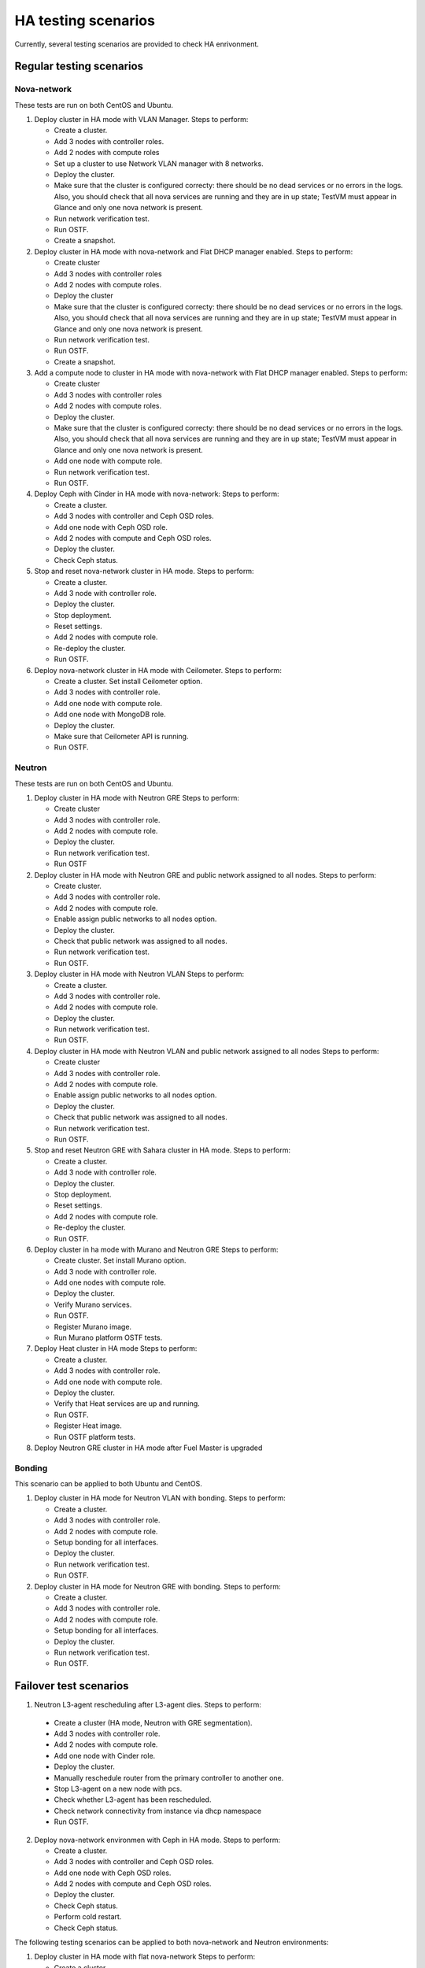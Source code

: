 .. _ha-testing-scenarios-ops:

HA testing scenarios
====================

Currently, several testing scenarios are provided
to check HA enrivonment.

Regular testing scenarios
-------------------------

Nova-network
++++++++++++

These tests are run on both CentOS and Ubuntu.

1. Deploy cluster in HA mode with VLAN Manager.
   Steps to perform:

   * Create a cluster.

   * Add 3 nodes with controller roles.

   * Add 2 nodes with compute roles

   * Set up a cluster to use Network VLAN manager with 8 networks.

   * Deploy the cluster.

   * Make sure that the cluster is configured correcty: there should be no dead
     services or no errors in the logs. Also, you should check
     that all nova services are running and they are in up state;
     TestVM must appear in Glance and only one nova network is present.

   * Run network verification test.

   * Run OSTF.

   * Create a snapshot.


2. Deploy cluster in HA mode with nova-network and Flat DHCP manager enabled.
   Steps to perform:
   
   * Create cluster

   * Add 3 nodes with controller roles

   * Add 2 nodes with compute roles.

   * Deploy the cluster
   
   * Make sure that the cluster is configured correcty: there should be no dead
     services or no errors in the logs. Also, you should check
     that all nova services are running and they are in up state;
     TestVM must appear in Glance and only one nova network is present.

   * Run network verification test.

   * Run OSTF.

   * Create a snapshot.

3. Add a compute node to cluster in HA mode with nova-network with Flat DHCP
   manager enabled.
   Steps to perform:

   * Create cluster

   * Add 3 nodes with controller roles

   * Add 2 nodes with compute roles.

   * Deploy the cluster.
  
   * Make sure that the cluster is configured correcty: there should be no dead
     services or no errors in the logs. Also, you should check
     that all nova services are running and they are in up state;
     TestVM must appear in Glance and only one nova network is present.

   * Add one node with compute role.

   * Run network verification test.

   * Run OSTF.

4. Deploy Ceph with Cinder in HA mode with nova-network:
   Steps to perform:

   * Create a cluster.

   * Add 3 nodes with controller and Ceph OSD roles.

   * Add one node with Ceph OSD role.

   * Add 2 nodes with compute and Ceph OSD roles.
   
   * Deploy the cluster.

   * Check Ceph status.

5. Stop and reset nova-network cluster in HA mode.
   Steps to perform:

   * Create a cluster.

   * Add 3 node with controller role.

   * Deploy the cluster.

   * Stop deployment.

   * Reset settings.

   * Add 2 nodes with compute role.

   * Re-deploy the cluster.

   * Run OSTF.

6. Deploy nova-network cluster in HA mode with Ceilometer.
   Steps to perform:

   * Create a cluster. Set install Ceilometer option.
   
   * Add 3 nodes with controller role.

   * Add one node with compute role.
   
   * Add one node with MongoDB role.

   * Deploy the cluster.

   * Make sure that Ceilometer API is running.

   * Run OSTF.

Neutron
+++++++

These tests are run on both CentOS and Ubuntu.

1. Deploy cluster in HA mode with Neutron GRE
   Steps to perform:

   * Create cluster

   * Add 3 nodes with controller role.

   * Add 2 nodes with compute role.

   * Deploy the cluster.

   * Run network verification test.

   * Run OSTF

2. Deploy cluster in HA mode with Neutron GRE and public network
   assigned to all nodes.
   Steps to perform:

   * Create cluster.

   * Add 3 nodes with controller role.

   * Add 2 nodes with compute role.

   * Enable assign public networks to all nodes option.

   * Deploy the cluster.

   * Check that public network was assigned to all nodes.

   * Run network verification test.

   * Run OSTF.

3. Deploy cluster in HA mode with Neutron VLAN
   Steps to perform:

   * Create a cluster.

   * Add 3 nodes with controller role.

   * Add 2 nodes with compute role.

   * Deploy the cluster.

   * Run network verification test.

   * Run OSTF.

4. Deploy cluster in HA mode with Neutron VLAN and public network
   assigned to all nodes
   Steps to perform:

   * Create cluster

   * Add 3 nodes with controller role.

   * Add 2 nodes with compute role.

   * Enable assign public networks to all nodes option.

   * Deploy the cluster.

   * Check that public network was assigned to all nodes.

   * Run network verification test.

   * Run OSTF.

5. Stop and reset Neutron GRE with Sahara cluster in HA mode.
   Steps to perform:

   * Create a cluster.

   * Add 3 node with controller role.
   
   * Deploy the cluster.

   * Stop deployment.

   * Reset settings.

   * Add 2 nodes with compute role.

   * Re-deploy the cluster.
   
   * Run OSTF.

6. Deploy cluster in ha mode with Murano and Neutron GRE
   Steps to perform:

   * Create cluster. Set install Murano option.

   * Add 3 node with controller role.

   * Add one nodes with compute role.

   * Deploy the cluster.

   * Verify Murano services.
   
   * Run OSTF.

   * Register Murano image.

   * Run Murano platform OSTF tests.

7. Deploy Heat cluster in HA mode
   Steps to perform:

   * Create a cluster.

   * Add 3 nodes with controller role.

   * Add one node with compute role.

   * Deploy the cluster.

   * Verify that Heat services are up and running.

   * Run OSTF.

   * Register Heat image.

   * Run OSTF platform tests.

8. Deploy Neutron GRE cluster in HA mode after Fuel Master is upgraded

Bonding
+++++++

This scenario can be applied to both Ubuntu and CentOS.

1. Deploy cluster in HA mode for Neutron VLAN with bonding.
   Steps to perform:

   * Create a cluster.

   * Add 3 nodes with controller role.

   * Add 2 nodes with compute role.

   * Setup bonding for all interfaces.

   * Deploy the cluster.

   * Run network verification test.

   * Run OSTF.

2. Deploy cluster in HA mode for Neutron GRE with bonding.
   Steps to perform:

   * Create a cluster.

   * Add 3 nodes with controller role.

   * Add 2 nodes with compute role.

   * Setup bonding for all interfaces.

   * Deploy the cluster.

   * Run network verification test.

   * Run OSTF.


Failover test scenarios
-----------------------


1. Neutron L3-agent rescheduling after L3-agent dies.
   Steps to perform:
   
  * Create a cluster (HA mode, Neutron with GRE segmentation).

  * Add 3 nodes with controller role.

  * Add 2 nodes with compute role.

  * Add one node with Cinder role.

  * Deploy the cluster.

  * Manually reschedule router from the primary controller
    to another one.

  * Stop L3-agent on a new node with pcs.

  * Check whether L3-agent has been rescheduled.

  * Check network connectivity from instance via
    dhcp namespace

  * Run OSTF.

2. Deploy nova-network environmen with Ceph in HA mode.
   Steps to perform:

   * Create a cluster.

   * Add 3 nodes with controller and Ceph OSD roles.

   * Add one node with Ceph OSD roles.

   * Add 2 nodes with compute and Ceph OSD roles.

   * Deploy the cluster.

   * Check Ceph status.

   * Perform cold restart.

   * Check Ceph status.

The following testing scenarios can be applied to both
nova-network and Neutron environments:

1. Deploy cluster in HA mode with flat nova-network
   Steps to perform:

   * Create a cluster.

   * Add 3 nodes with controller role.

   * Add 2 nodes with compute role.
   
   * Deploy the cluster.

   * Make a snapshot.

Other common HA testing scenarios
---------------------------------

These issues may be mixed with Nova or Neutron, CentOS or Ubuntu.

1. Shut down primary controller:

   * Check Pacemaker status.

   * Ensure that vIP addresses have moved to other controller.

   * Ensure that VM is reachable from
     the outside world.

   * Ensure that all services work properly.
   
   * Revert the enrironment.

   * Run OSTF.

2. Shut down non-primary controller:

   * Ensure that all services work properly.

   * Check Pacemaker status.

   * Run OSTF.

3. Shut down management interface on the primary controller.
   
  * Revert a snapshot.

  * Disconnect the first controller.

  * Assert_pacemaker() that the controller marked as 'offline'.

  * Wait on a different controller for 'pacemaker' resources
    to become operational and vip__* resources migrated to the
    working controllers.

  * Run 'smoke' OSTF tests to make sure that the cluster is still operational.

  * Start or restore connectivity to the first controller.
  
  * Wait until pacemaker get the controller as 'online' (with assert_pacemaker() )

  * Wait for pacemaker resources to become operational on all controllers.

  * Run 'sanity' and 'smoke' OSTF tests.

  * Repeat the same from 1) to 9) for the second controller.

  Currently, this HA test scenario is being improved.
  For more details, see `LP1386702 <https://bugs.launchpad.net/fuel/+bug/1386702>`_.

4. Delete all management and public vIPs on all controller nodes:

   * Delete all secondary vIPs.

   * Wait till it gets restored.

   * Ensure that vIp has restored.

   * Run OSTF.

5. Terminate HAProxy on all controllers one by one:
	
   * Terminate HAProxy.

   * Wait till it gets restarted.

   * Go to another controller and repeat steps above.

   * Run OSTF.

6. Run `Rally <https://wiki.openstack.org/wiki/Rally>`_
   for generating the same activity on a cluster (for example,
   create or delete instance and/or volumes). Shut down the primary controller
   and start Rally:

   * Ensure that vIP addresses have moved to another controller.

   * Ensure that VM is reachable from the outside world.

   * Check the state of Galera and RabbitMQ clusters.

Specific scenarios
------------------

The following testing scenarios allow preventing
problems that may occur in HA environment.

Shut down public vIP address two times
++++++++++++++++++++++++++++++++++++++

See the related `L1311749 <https://bugs.launchpad.net/fuel/+bug/1311749>`_.

Steps to perform:

1. Deploy HA cluster with nova-network, 3 controllers and 2 compute nodes.

2. Find a node with public vIP address.

3. Shut down ethernet interface with public vIP address.

4. Check if vIP has recovered.

5. Find a node with the recovered vIP.

6. Shut down ethernet interface with public vIP address once again.

7. Check if vIP has recovered.

8. Run OSTF.

9. Repeat the steps described above to test management vIP address.


HA load testing with Rally
++++++++++++++++++++++++++

Steps to perform:

1. Deploy HA cluster with Neutron GRE or VLAN, 3 MongoDB controllers and 4 Ceph compute nodes.
   You should also have Ceph volumes and images enabled for Storage.

2. Run `Rally <https://wiki.openstack.org/wiki/Rally>`_.


Monit on compute nodes
++++++++++++++++++++++

Steps to perform:

1. Deploy HA cluster with nova-network, 3 controllers and 2 compute nodes.

2. SSH to each compute node.

3. Kill nova-compute service.

4. Check that service has been restarted by monit.

Pacemaker restarts heat-engine when AMQP connection is lost
+++++++++++++++++++++++++++++++++++++++++++++++++++++++++++

Steps to perform:

1. Deploy HA cluster with nova-network, 3 controllers and 2 compute nodes.

2. SSH to the controller with running heat-engine.

3. Check heat-engine status.

4. Block heat-engine AMQP connections.

5. Check if heat-engine has moved to another controller or stopped
   at the current controller.

6. If moved, SSH to the node with running heat-engine:

   * Check that heat-engine is running.

   * Check heat-engine has some AMQP connections.

7. If stopped, check heat-engine process is running with new pid:

   * Unblock heat-engine AMQP connections.

   * Check if AMQP connection has appeared for heat-engine again.





